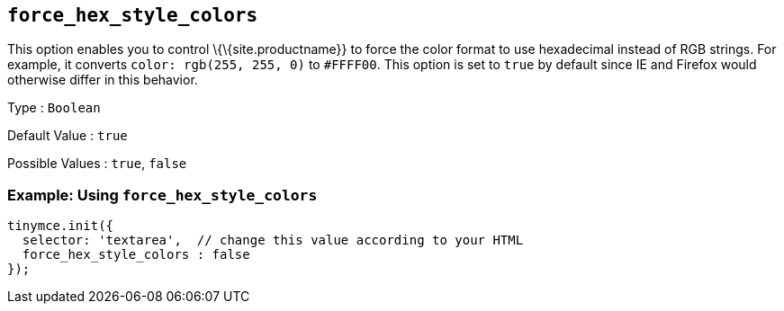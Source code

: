 == `+force_hex_style_colors+`

This option enables you to control \{\{site.productname}} to force the color format to use hexadecimal instead of RGB strings. For example, it converts `+color: rgb(255, 255, 0)+` to `+#FFFF00+`. This option is set to `+true+` by default since IE and Firefox would otherwise differ in this behavior.

Type : `+Boolean+`

Default Value : `+true+`

Possible Values : `+true+`, `+false+`

=== Example: Using `+force_hex_style_colors+`

[source,js]
----
tinymce.init({
  selector: 'textarea',  // change this value according to your HTML
  force_hex_style_colors : false
});
----
